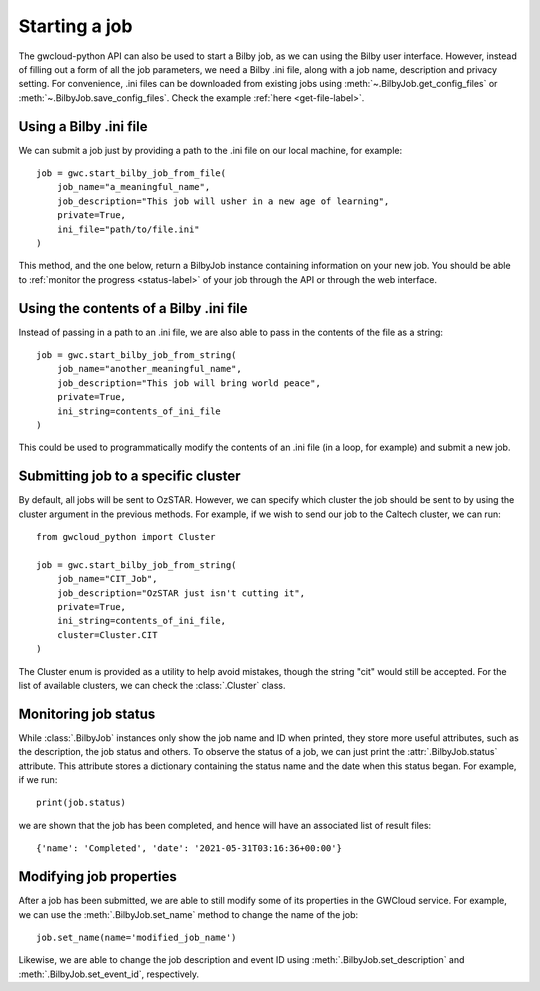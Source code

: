 Starting a job
==============

The gwcloud-python API can also be used to start a Bilby job, as we can using the Bilby user interface.
However, instead of filling out a form of all the job parameters, we need a Bilby .ini file, along with a job name, description and privacy setting.
For convenience, .ini files can be downloaded from existing jobs using :meth:`~.BilbyJob.get_config_files` or :meth:`~.BilbyJob.save_config_files`.
Check the example :ref:`here <get-file-label>`.

Using a Bilby .ini file
-----------------------

We can submit a job just by providing a path to the .ini file on our local machine, for example:

::

    job = gwc.start_bilby_job_from_file(
        job_name="a_meaningful_name",
        job_description="This job will usher in a new age of learning",
        private=True,
        ini_file="path/to/file.ini"
    )

This method, and the one below, return a BilbyJob instance containing information on your new job.
You should be able to :ref:`monitor the progress <status-label>` of your job through the API or through the web interface.

Using the contents of a Bilby .ini file
---------------------------------------

Instead of passing in a path to an .ini file, we are also able to pass in the contents of the file as a string:

::

    job = gwc.start_bilby_job_from_string(
        job_name="another_meaningful_name",
        job_description="This job will bring world peace",
        private=True,
        ini_string=contents_of_ini_file
    )

This could be used to programmatically modify the contents of an .ini file (in a loop, for example) and submit a new job.

Submitting job to a specific cluster
------------------------------------

By default, all jobs will be sent to OzSTAR. However, we can specify which cluster the job should be sent to by using the cluster argument in the previous methods.
For example, if we wish to send our job to the Caltech cluster, we can run:

::

    from gwcloud_python import Cluster

    job = gwc.start_bilby_job_from_string(
        job_name="CIT_Job",
        job_description="OzSTAR just isn't cutting it",
        private=True,
        ini_string=contents_of_ini_file,
        cluster=Cluster.CIT
    )

The Cluster enum is provided as a utility to help avoid mistakes, though the string "cit" would still be accepted.
For the list of available clusters, we can check the :class:`.Cluster` class.

.. _status-label:

Monitoring job status
---------------------

While :class:`.BilbyJob` instances only show the job name and ID when printed, they store more useful attributes, such as the description, the job status and others.
To observe the status of a job, we can just print the :attr:`.BilbyJob.status` attribute. This attribute stores a dictionary containing the status name and the date when this status began.
For example, if we run:

::
    
    print(job.status)

we are shown that the job has been completed, and hence will have an associated list of result files:

::

    {'name': 'Completed', 'date': '2021-05-31T03:16:36+00:00'}


Modifying job properties
------------------------

After a job has been submitted, we are able to still modify some of its properties in the GWCloud service.
For example, we can use the :meth:`.BilbyJob.set_name` method to change the name of the job:

::

    job.set_name(name='modified_job_name')

Likewise, we are able to change the job description and event ID using :meth:`.BilbyJob.set_description` and :meth:`.BilbyJob.set_event_id`, respectively.

